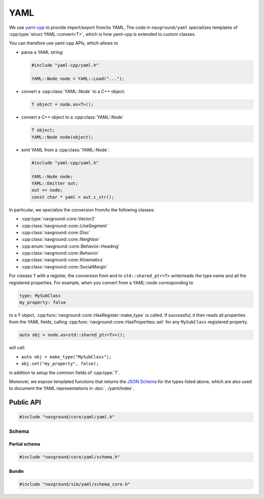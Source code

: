 .. _core cpp_yaml:

====
YAML
====

We use `yaml-cpp <https://github.com/jbeder/yaml-cpp>`_ to provide import/export 
from/to YAML. The code in ``navground/yaml`` specializes templates
of :cpp:type:`struct YAML::convert<T>`, which is how yaml-cpp is extended to custom classes.

You can therefore use yaml-cpp APIs, which allows to

- parse a YAML string:

  .. code-block:: c++

     #include "yaml-cpp/yaml.h"

     YAML::Node node = YAML::Load("...");

- convert a :cpp:class:`YAML::Node` to a C++ object:

  .. code-block:: c++

     T object = node.as<T>();

- convert a C++ object to a :cpp:class:`YAML::Node`

  .. code-block:: c++

     T object;
     YAML::Node node(object);

- emit YAML from a :cpp:class:`YAML::Node`:

  .. code-block:: c++

     #include "yaml-cpp/yaml.h"

     YAML::Node node;
     YAML::Emitter out;
     out << node;
     const char * yaml = out.c_str();

In particular, we specialize the conversion from/to the following classes:

- :cpp:type:`navground::core::Vector2`
- :cpp:class:`navground::core::LineSegment`
- :cpp:class:`navground::core::Disc`
- :cpp:class:`navground::core::Neighbor`
- :cpp:enum:`navground::core::Behavior::Heading`
- :cpp:class:`navground::core::Behavior`
- :cpp:class:`navground::core::Kinematics`
- :cpp:class:`navground::core::SocialMargin`

For classes ``T`` with a register, the conversion from and to ``std::shared_ptr<T>``
write/reads the type name and all the registered properties. 
For example, when you convert from a YAML::node corresponding to

.. code-block:: YAML

   type: MySubClass
   my_property: false

to a ``T`` object, :cpp:func:`navground::core::HasRegister::make_type` is called. If successful, 
it then reads all properties from the YAML fields, calling  
:cpp:func:`navground::core::HasProperties::set` for any ``MySubClass`` 
registered property.  

.. code-block:: c++

   auto obj = node.as<std::shared_ptr<T>>();

will call:

- ``auto obj = make_type("MySubClass");``
- ``obj.set("my_property", false);``

in addition to setup the common fields of :cpp:type:`T`. 

Moreover, we expose templated functions that returns the `JSON Schema <https://json-schema.org>`_ for the types listed above, which are also used to document the YAML representations in :doc:`../yaml/index`.


Public API
==========

.. code-block:: cpp
   
   #include "navground/core/yaml/yaml.h"

.. cpp:namespace:: YAML

.. doxygennamespace:: YAML
   :desc-only:

.. doxygenfunction:: load_node(const Node &)

.. doxygenfunction:: load_string(const std::string &)

.. doxygenfunction:: dump(const T *object)


.. _schema_cpp:

Schema
------

Partial schema
~~~~~~~~~~~~~~

.. code-block:: cpp
   
   #include "navground/core/yaml/schema.h"

.. cpp:namespace:: YAML::schema

.. doxygenfunction:: YAML::schema::schema()

.. doxygenfunction:: base(bool)

.. doxygenfunction:: schema_of_type(const std::string &)

.. doxygenfunction:: registered()

Bundle
~~~~~~

.. code-block:: cpp
   
   #include "navground/sim/yaml/schema_core.h"

.. doxygenfunction:: core()